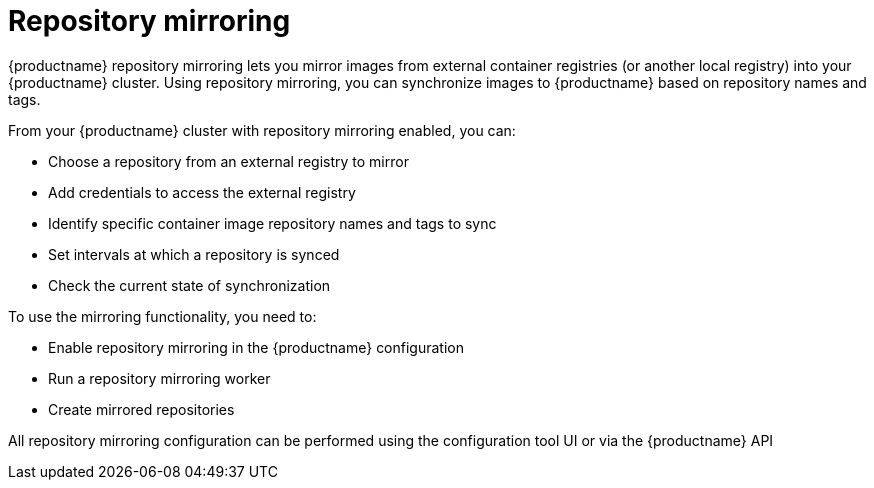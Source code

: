 [[mirroring-intro]]
= Repository mirroring

{productname} repository mirroring lets you mirror images from external container registries
(or another local registry) into your {productname} cluster.
Using repository mirroring, you can synchronize images to {productname} based on repository names and tags.

From your {productname} cluster with repository mirroring enabled, you can:

* Choose a repository from an external registry to mirror
* Add credentials to access the external registry 
* Identify specific container image repository names and tags to sync
* Set intervals at which a repository is synced
* Check the current state of synchronization


To use the mirroring functionality, you need to:

* Enable repository mirroring in the {productname} configuration
* Run a repository mirroring worker
* Create mirrored repositories

All repository mirroring configuration can be performed using the configuration tool UI or via the {productname} API 

